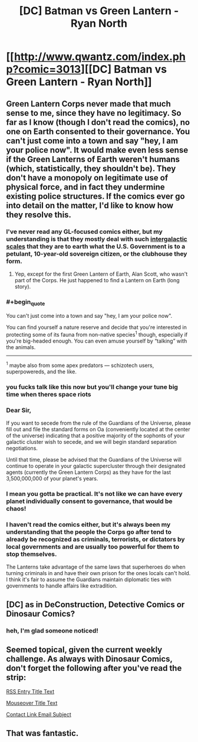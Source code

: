#+TITLE: [DC] Batman vs Green Lantern - Ryan North

* [[http://www.qwantz.com/index.php?comic=3013][[DC] Batman vs Green Lantern - Ryan North]]
:PROPERTIES:
:Author: blazinghand
:Score: 21
:DateUnix: 1469811967.0
:END:

** Green Lantern Corps never made that much sense to me, since they have no legitimacy. So far as I know (though I don't read the comics), no one on Earth consented to their governance. You can't just come into a town and say "hey, I am your police now". It would make even less sense if the Green Lanterns of Earth weren't humans (which, statistically, they shouldn't be). They don't have a monopoly on legitimate use of physical force, and in fact they undermine existing police structures. If the comics ever go into detail on the matter, I'd like to know how they resolve this.
:PROPERTIES:
:Author: alexanderwales
:Score: 17
:DateUnix: 1469819529.0
:END:

*** I've never read any GL-focused comics either, but my understanding is that they mostly deal with such [[https://i.imgur.com/tCZ7UXs.jpg][intergalactic scales]] that they are to earth what the U.S. Government is to a petulant, 10-year-old sovereign citizen, or the clubhouse they form.
:PROPERTIES:
:Author: captainNematode
:Score: 16
:DateUnix: 1469826330.0
:END:

**** Yep, except for the first Green Lantern of Earth, Alan Scott, who wasn't part of the Corps. He just happened to find a Lantern on Earth (long story).
:PROPERTIES:
:Author: redrach
:Score: 2
:DateUnix: 1469832007.0
:END:


*** #+begin_quote
  You can't just come into a town and say "hey, I am your police now".
#+end_quote

You can find yourself a nature reserve and decide that you're interested in protecting some of its fauna from non-native species^{1} though, especially if you're big-headed enough. You can even amuse yourself by “talking” with the animals.

--------------

^{1} maybe also from some apex predators --- schizotech users, superpowereds, and the like.
:PROPERTIES:
:Author: OutOfNiceUsernames
:Score: 11
:DateUnix: 1469825331.0
:END:


*** you fucks talk like this now but you'll change your tune big time when theres space riots
:PROPERTIES:
:Author: blockbaven
:Score: 8
:DateUnix: 1469889786.0
:END:


*** Dear Sir,

If you want to secede from the rule of the Guardians of the Universe, please fill out and file the standard forms on Oa (conveniently located at the center of the universe) indicating that a positive majority of the sophonts of your galactic cluster wish to secede, and we will begin standard separation negotiations.

Until that time, please be advised that the Guardians of the Universe will continue to operate in your galactic supercluster through their designated agents (currently the Green Lantern Corps) as they have for the last 3,500,000,000 of your planet's years.
:PROPERTIES:
:Author: ehrbar
:Score: 6
:DateUnix: 1470116082.0
:END:


*** I mean you gotta be practical. It's not like we can have every planet individually consent to governance, that would be chaos!
:PROPERTIES:
:Author: creatureofthewood
:Score: 4
:DateUnix: 1469909718.0
:END:


*** I haven't read the comics either, but it's always been my understanding that the people the Corps go after tend to already be recognized as criminals, terrorists, or dictators by local governments and are usually too powerful for them to stop themselves.

The Lanterns take advantage of the same laws that superheroes do when turning criminals in and have their own prison for the ones locals can't hold. I think it's fair to assume the Guardians maintain diplomatic ties with governments to handle affairs like extradition.
:PROPERTIES:
:Author: trekie140
:Score: 2
:DateUnix: 1469981803.0
:END:


** [DC] as in DeConstruction, Detective Comics or Dinosaur Comics?
:PROPERTIES:
:Author: ShareDVI
:Score: 10
:DateUnix: 1469821553.0
:END:

*** heh, I'm glad someone noticed!
:PROPERTIES:
:Author: blazinghand
:Score: 5
:DateUnix: 1469822091.0
:END:


** Seemed topical, given the current weekly challenge. As always with Dinosaur Comics, don't forget the following after you've read the strip:

[[#s][RSS Entry Title Text]]

[[#s][Mouseover Title Text]]

[[#s][Contact Link Email Subject]]
:PROPERTIES:
:Author: blazinghand
:Score: 4
:DateUnix: 1469811970.0
:END:


** That was fantastic.
:PROPERTIES:
:Author: ChChChChange
:Score: 1
:DateUnix: 1469841042.0
:END:
